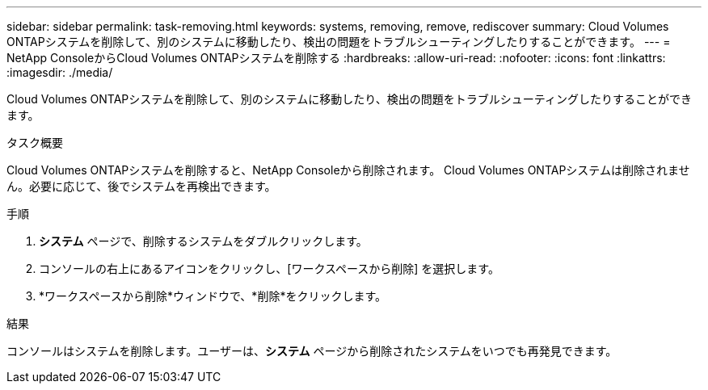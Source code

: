 ---
sidebar: sidebar 
permalink: task-removing.html 
keywords: systems, removing, remove, rediscover 
summary: Cloud Volumes ONTAPシステムを削除して、別のシステムに移動したり、検出の問題をトラブルシューティングしたりすることができます。 
---
= NetApp ConsoleからCloud Volumes ONTAPシステムを削除する
:hardbreaks:
:allow-uri-read: 
:nofooter: 
:icons: font
:linkattrs: 
:imagesdir: ./media/


[role="lead"]
Cloud Volumes ONTAPシステムを削除して、別のシステムに移動したり、検出の問題をトラブルシューティングしたりすることができます。

.タスク概要
Cloud Volumes ONTAPシステムを削除すると、NetApp Consoleから削除されます。 Cloud Volumes ONTAPシステムは削除されません。必要に応じて、後でシステムを再検出できます。

.手順
. *システム* ページで、削除するシステムをダブルクリックします。
. コンソールの右上にあるimage:icon-action.png[""]アイコンをクリックし、[ワークスペースから削除] を選択します。
. *ワークスペースから削除*ウィンドウで、*削除*をクリックします。


.結果
コンソールはシステムを削除します。ユーザーは、*システム* ページから削除されたシステムをいつでも再発見できます。
